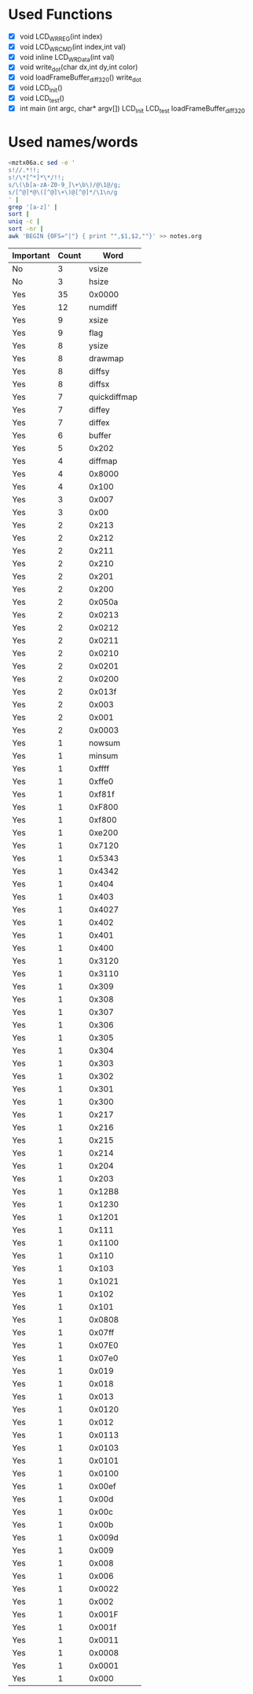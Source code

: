 * Used Functions
  - [X] void LCD_WR_REG(int index)
  - [X] void LCD_WR_CMD(int index,int val)
  - [X] void inline LCD_WR_Data(int val)
  - [X] void write_dot(char dx,int dy,int color)
  - [X] void loadFrameBuffer_diff_320()
    write_dot
  - [X] void LCD_Init()
  - [X] void LCD_test()
  - [X] int main (int argc, char* argv[])
    LCD_Init
    LCD_test
    loadFrameBuffer_diff_320
* Used names/words
  #+BEGIN_SRC sh
    <mztx06a.c sed -e '
    s!//.*!!;
    s!/\*[^*]*\*/!!;
    s/\(\b[a-zA-Z0-9_]\+\b\)/@\1@/g;
    s/[^@]*@\([^@]\+\)@[^@]*/\1\n/g
    ' |
    grep '[a-z]' |
    sort |
    uniq -c |
    sort -nr |
    awk 'BEGIN {OFS="|"} { print "",$1,$2,""}' >> notes.org
  #+END_SRC

  | Important | Count | Word                        |
  |-----------+-------+-----------------------------|
  | No        |     3 | vsize                       |
  | No        |     3 | hsize                       |
  | Yes       |    35 | 0x0000                      |
  | Yes       |    12 | numdiff                     |
  | Yes       |     9 | xsize                       |
  | Yes       |     9 | flag                        |
  | Yes       |     8 | ysize                       |
  | Yes       |     8 | drawmap                     |
  | Yes       |     8 | diffsy                      |
  | Yes       |     8 | diffsx                      |
  | Yes       |     7 | quickdiffmap                |
  | Yes       |     7 | diffey                      |
  | Yes       |     7 | diffex                      |
  | Yes       |     6 | buffer                      |
  | Yes       |     5 | 0x202                       |
  | Yes       |     4 | diffmap                     |
  | Yes       |     4 | 0x8000                      |
  | Yes       |     4 | 0x100                       |
  | Yes       |     3 | 0x007                       |
  | Yes       |     3 | 0x00                        |
  | Yes       |     2 | 0x213                       |
  | Yes       |     2 | 0x212                       |
  | Yes       |     2 | 0x211                       |
  | Yes       |     2 | 0x210                       |
  | Yes       |     2 | 0x201                       |
  | Yes       |     2 | 0x200                       |
  | Yes       |     2 | 0x050a                      |
  | Yes       |     2 | 0x0213                      |
  | Yes       |     2 | 0x0212                      |
  | Yes       |     2 | 0x0211                      |
  | Yes       |     2 | 0x0210                      |
  | Yes       |     2 | 0x0201                      |
  | Yes       |     2 | 0x0200                      |
  | Yes       |     2 | 0x013f                      |
  | Yes       |     2 | 0x003                       |
  | Yes       |     2 | 0x001                       |
  | Yes       |     2 | 0x0003                      |
  | Yes       |     1 | nowsum                      |
  | Yes       |     1 | minsum                      |
  | Yes       |     1 | 0xffff                      |
  | Yes       |     1 | 0xffe0                      |
  | Yes       |     1 | 0xf81f                      |
  | Yes       |     1 | 0xF800                      |
  | Yes       |     1 | 0xf800                      |
  | Yes       |     1 | 0xe200                      |
  | Yes       |     1 | 0x7120                      |
  | Yes       |     1 | 0x5343                      |
  | Yes       |     1 | 0x4342                      |
  | Yes       |     1 | 0x404                       |
  | Yes       |     1 | 0x403                       |
  | Yes       |     1 | 0x4027                      |
  | Yes       |     1 | 0x402                       |
  | Yes       |     1 | 0x401                       |
  | Yes       |     1 | 0x400                       |
  | Yes       |     1 | 0x3120                      |
  | Yes       |     1 | 0x3110                      |
  | Yes       |     1 | 0x309                       |
  | Yes       |     1 | 0x308                       |
  | Yes       |     1 | 0x307                       |
  | Yes       |     1 | 0x306                       |
  | Yes       |     1 | 0x305                       |
  | Yes       |     1 | 0x304                       |
  | Yes       |     1 | 0x303                       |
  | Yes       |     1 | 0x302                       |
  | Yes       |     1 | 0x301                       |
  | Yes       |     1 | 0x300                       |
  | Yes       |     1 | 0x217                       |
  | Yes       |     1 | 0x216                       |
  | Yes       |     1 | 0x215                       |
  | Yes       |     1 | 0x214                       |
  | Yes       |     1 | 0x204                       |
  | Yes       |     1 | 0x203                       |
  | Yes       |     1 | 0x12B8                      |
  | Yes       |     1 | 0x1230                      |
  | Yes       |     1 | 0x1201                      |
  | Yes       |     1 | 0x111                       |
  | Yes       |     1 | 0x1100                      |
  | Yes       |     1 | 0x110                       |
  | Yes       |     1 | 0x103                       |
  | Yes       |     1 | 0x1021                      |
  | Yes       |     1 | 0x102                       |
  | Yes       |     1 | 0x101                       |
  | Yes       |     1 | 0x0808                      |
  | Yes       |     1 | 0x07ff                      |
  | Yes       |     1 | 0x07E0                      |
  | Yes       |     1 | 0x07e0                      |
  | Yes       |     1 | 0x019                       |
  | Yes       |     1 | 0x018                       |
  | Yes       |     1 | 0x013                       |
  | Yes       |     1 | 0x0120                      |
  | Yes       |     1 | 0x012                       |
  | Yes       |     1 | 0x0113                      |
  | Yes       |     1 | 0x0103                      |
  | Yes       |     1 | 0x0101                      |
  | Yes       |     1 | 0x0100                      |
  | Yes       |     1 | 0x00ef                      |
  | Yes       |     1 | 0x00d                       |
  | Yes       |     1 | 0x00c                       |
  | Yes       |     1 | 0x00b                       |
  | Yes       |     1 | 0x009d                      |
  | Yes       |     1 | 0x009                       |
  | Yes       |     1 | 0x008                       |
  | Yes       |     1 | 0x006                       |
  | Yes       |     1 | 0x0022                      |
  | Yes       |     1 | 0x002                       |
  | Yes       |     1 | 0x001F                      |
  | Yes       |     1 | 0x001f                      |
  | Yes       |     1 | 0x0011                      |
  | Yes       |     1 | 0x0008                      |
  | Yes       |     1 | 0x0001                      |
  | Yes       |     1 | 0x000                       |
